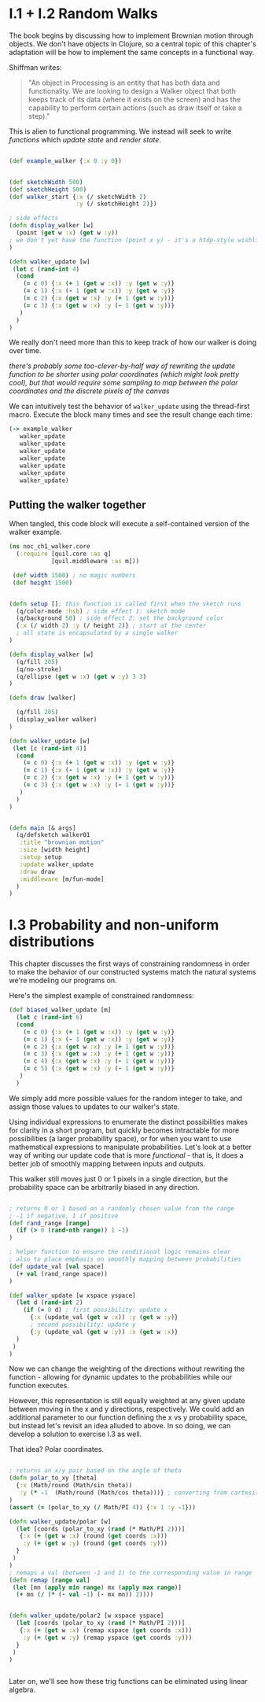 * I.1 + I.2 Random Walks

The book begins by discussing how to implement Brownian motion through objects. We don't have objects in Clojure, so a central topic of this chapter's adaptation will be how to implement the same concepts in a functional way.

Shiffman writes: 

#+BEGIN_QUOTE
"An object in Processing is an entity that has both data and functionality. We are looking to design a
Walker object that both keeps track of its data (where it exists on the screen) and has the capability
to perform certain actions (such as draw itself or take a step)."
#+END_QUOTE

This is alien to functional programming. We instead will seek to write /functions/ which /update state/ and /render state/. 

#+BEGIN_SRC clojure

(def example_walker {:x 0 :y 0})


(def sketchWidth 500)
(def sketchHeight 500)
(def walker_start {:x (/ sketchWidth 2)
                   :y (/ sketchHeight 2)})

; side effects
(defn display_walker [w]
  (point (get w :x) (get w :y)) 
; we don't yet have the function (point x y) - it's a htdp-style wishlist!
)

(defn walker_update [w]
 (let c (rand-int 4)
  (cond
    (= c 0) {:x (+ 1 (get w :x)) :y (get w :y)}
    (= c 1) {:x (- 1 (get w :x)) :y (get w :y)}
    (= c 2) {:x (get w :x) :y (+ 1 (get w :y))}
    (= c 3) {:x (get w :x) :y (- 1 (get w :y))}
   )
  )
)

#+END_SRC

We really don't need more than this to keep track of how our walker is doing over time.

/there's probably some too-clever-by-half way of rewriting the update function to be shorter using polar coordinates (which might look pretty cool), but that would require some sampling to map between the polar coordinates and the discrete pixels of the canvas/

We can intuitively test the behavior of ~walker_update~ using the thread-first macro. Execute the block many times and see the result change each time:
#+BEGIN_SRC clojure
(-> example_walker
   walker_update
   walker_update
   walker_update
   walker_update
   walker_update
   walker_update
   walker_update)
#+END_SRC

#+RESULTS:


** Putting the walker together
When tangled, this code block will execute a self-contained version of the walker example.

#+BEGIN_SRC clojure :tangle ch1_walker_core.clj
(ns noc_ch1_walker.core
  (:require [quil.core :as q]
            [quil.middleware :as m]))

 (def width 1500) ; no magic numbers
 (def height 1500) 


(defn setup []; this function is called first when the sketch runs
  (q/color-mode :hsb) ; side effect 1: sketch mode
  (q/background 50) ; side effect 2: set the background color
  {:x (/ width 2) :y (/ height 2)} ; start at the center
  ; all state is encapsulated by a single walker
)

(defn display_walker [w]
  (q/fill 205)
  (q/no-stroke)
  (q/ellipse (get w :x) (get w :y) 3 3)
)

(defn draw [walker]

  (q/fill 205)
  (display_walker walker)
)

(defn walker_update [w]
 (let [c (rand-int 4)]
  (cond
    (= c 0) {:x (+ 1 (get w :x)) :y (get w :y)}
    (= c 1) {:x (- 1 (get w :x)) :y (get w :y)}
    (= c 2) {:x (get w :x) :y (+ 1 (get w :y))}
    (= c 3) {:x (get w :x) :y (- 1 (get w :y))}
   )
  )
)


(defn main [& args]
  (q/defsketch walker01
   :title "brownian motion"
   :size [width height]
   :setup setup
   :update walker_update
   :draw draw
   :middleware [m/fun-mode]
  )
)
#+END_SRC

* I.3 Probability and non-uniform distributions

This chapter discusses the first ways of constraining randomness in order to make the behavior of our constructed systems match the natural systems we're modeling our programs on.

Here's the simplest example of constrained randomness:
#+BEGIN_SRC clojure
(def biased_walker_update [m]
  (let c (rand-int 6)
  (cond
    (= c 0) {:x (+ 1 (get w :x)) :y (get w :y)}
    (= c 1) {:x (- 1 (get w :x)) :y (get w :y)}
    (= c 2) {:x (get w :x) :y (+ 1 (get w :y))}
    (= c 3) {:x (get w :x) :y (+ 1 (get w :y))}
    (= c 4) {:x (get w :x) :y (- 1 (get w :y))}
    (= c 5) {:x (get w :x) :y (- 1 (get w :y))}
   )
  )
#+END_SRC
We simply add more possible values for the random integer to take, and assign those values to updates to our walker's state. 

Using individual expressions to enumerate the distinct possibilities makes for clarity in a short program, but quickly becomes intractable for more possibilities (a larger probability space), or for when you want to use mathematical expressions to manipulate probabilities. Let's look at a better way of writing our update code that is more /functional/ - that is, it does a better job of smoothly mapping between inputs and outputs.

This walker still moves just 0 or 1 pixels in a single direction, but the probability space can be arbitrarily biased in any direction.
#+BEGIN_SRC clojure

; returns 0 or 1 based on a randomly chosen value from the range
; -1 if negative, 1 if positive
(def rand_range [range]
  (if (> 0 (rand-nth range)) 1 -1)
)

; helper function to ensure the conditional logic remains clear
; also to place emphasis on smoothly mapping between probabilities
(def update_val [val space]
  (+ val (rand_range space))
)

(def walker_update [w xspace yspace]
  (let d (rand-int 2)
    (if (= 0 d) ; first possibility: update x
      {:x (update_val (get w :x)) :y (get w :y)}
      ; second possibility: update y
      {:y (update_val (get w :y)) :x (get w :x)}
  )
 )
)

#+END_SRC
Now we can change the weighting of the directions without rewriting the function - allowing for dynamic updates to the probabilities while our function executes.

However, this representation is still equally weighted at any given update between moving in the x and y directions, respectively. We could add an additional parameter to our function defining the x vs y probability space, but instead let's revisit an idea alluded to above. In so doing, we can develop a solution to exercise I.3 as well.

That idea? Polar coordinates.
#+BEGIN_SRC clojure :tangle ch1_dynamic_walker.clj

; returns an x/y pair based on the angle of theta
(defn polar_to_xy [theta]
  {:x (Math/round (Math/sin theta))
   :y (* -1  (Math/round (Math/cos theta)))} ; converting from cartesian to canvas coordinates
)
(assert (= (polar_to_xy (/ Math/PI 4)) {:x 1 :y -1}))

(defn walker_update/polar [w]
  (let [coords (polar_to_xy (rand (* Math/PI 2)))]
   {:x (+ (get w :x) (round (get coords :x)))
    :y (+ (get w :y) (round (get coords :y)))
  }
 )
)
; remaps a val (between -1 and 1) to the corresponding value in range
(defn remap [range val] 
 (let [mn (apply min range) mx (apply max range)]
  (+ mn (/ (* (- val -1) (- mx mn)) 2))))
  

(defn walker_update/polar2 [w xspace yspace]
  (let [coords (polar_to_xy (rand (* Math/PI 2)))]
   {:x (+ (get w :x) (remap xspace (get coords :x)))
    :y (+ (get w :y) (remap yspace (get coords :y)))
  }
 )
)


#+END_SRC

#+RESULTS:

Later on, we'll see how these trig functions can be eliminated using linear algebra.
 
